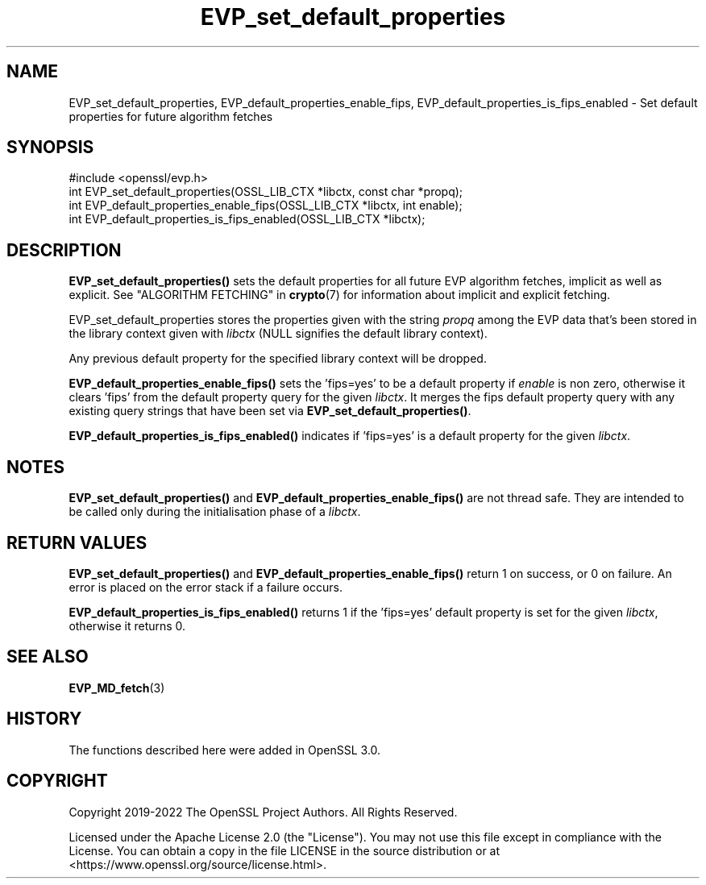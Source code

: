 .\"	$NetBSD: EVP_set_default_properties.3,v 1.6 2025/04/16 15:23:15 christos Exp $
.\"
.\" -*- mode: troff; coding: utf-8 -*-
.\" Automatically generated by Pod::Man 5.01 (Pod::Simple 3.43)
.\"
.\" Standard preamble:
.\" ========================================================================
.de Sp \" Vertical space (when we can't use .PP)
.if t .sp .5v
.if n .sp
..
.de Vb \" Begin verbatim text
.ft CW
.nf
.ne \\$1
..
.de Ve \" End verbatim text
.ft R
.fi
..
.\" \*(C` and \*(C' are quotes in nroff, nothing in troff, for use with C<>.
.ie n \{\
.    ds C` ""
.    ds C' ""
'br\}
.el\{\
.    ds C`
.    ds C'
'br\}
.\"
.\" Escape single quotes in literal strings from groff's Unicode transform.
.ie \n(.g .ds Aq \(aq
.el       .ds Aq '
.\"
.\" If the F register is >0, we'll generate index entries on stderr for
.\" titles (.TH), headers (.SH), subsections (.SS), items (.Ip), and index
.\" entries marked with X<> in POD.  Of course, you'll have to process the
.\" output yourself in some meaningful fashion.
.\"
.\" Avoid warning from groff about undefined register 'F'.
.de IX
..
.nr rF 0
.if \n(.g .if rF .nr rF 1
.if (\n(rF:(\n(.g==0)) \{\
.    if \nF \{\
.        de IX
.        tm Index:\\$1\t\\n%\t"\\$2"
..
.        if !\nF==2 \{\
.            nr % 0
.            nr F 2
.        \}
.    \}
.\}
.rr rF
.\" ========================================================================
.\"
.IX Title "EVP_set_default_properties 3"
.TH EVP_set_default_properties 3 2025-02-11 3.0.16 OpenSSL
.\" For nroff, turn off justification.  Always turn off hyphenation; it makes
.\" way too many mistakes in technical documents.
.if n .ad l
.nh
.SH NAME
EVP_set_default_properties, EVP_default_properties_enable_fips,
EVP_default_properties_is_fips_enabled
\&\- Set default properties for future algorithm fetches
.SH SYNOPSIS
.IX Header "SYNOPSIS"
.Vb 1
\& #include <openssl/evp.h>
\&
\& int EVP_set_default_properties(OSSL_LIB_CTX *libctx, const char *propq);
\& int EVP_default_properties_enable_fips(OSSL_LIB_CTX *libctx, int enable);
\& int EVP_default_properties_is_fips_enabled(OSSL_LIB_CTX *libctx);
.Ve
.SH DESCRIPTION
.IX Header "DESCRIPTION"
\&\fBEVP_set_default_properties()\fR sets the default properties for all
future EVP algorithm fetches, implicit as well as explicit. See
"ALGORITHM FETCHING" in \fBcrypto\fR\|(7) for information about implicit and explicit
fetching.
.PP
EVP_set_default_properties stores the properties given with the string
\&\fIpropq\fR among the EVP data that's been stored in the library context
given with \fIlibctx\fR (NULL signifies the default library context).
.PP
Any previous default property for the specified library context will
be dropped.
.PP
\&\fBEVP_default_properties_enable_fips()\fR sets the 'fips=yes' to be a default property
if \fIenable\fR is non zero, otherwise it clears 'fips' from the default property
query for the given \fIlibctx\fR. It merges the fips default property query with any
existing query strings that have been set via \fBEVP_set_default_properties()\fR.
.PP
\&\fBEVP_default_properties_is_fips_enabled()\fR indicates if 'fips=yes' is a default
property for the given \fIlibctx\fR.
.SH NOTES
.IX Header "NOTES"
\&\fBEVP_set_default_properties()\fR and  \fBEVP_default_properties_enable_fips()\fR are not
thread safe. They are intended to be called only during the initialisation
phase of a \fIlibctx\fR.
.SH "RETURN VALUES"
.IX Header "RETURN VALUES"
\&\fBEVP_set_default_properties()\fR and  \fBEVP_default_properties_enable_fips()\fR return 1
on success, or 0 on failure. An error is placed on the error stack if a
failure occurs.
.PP
\&\fBEVP_default_properties_is_fips_enabled()\fR returns 1 if the 'fips=yes' default
property is set for the given \fIlibctx\fR, otherwise it returns 0.
.SH "SEE ALSO"
.IX Header "SEE ALSO"
\&\fBEVP_MD_fetch\fR\|(3)
.SH HISTORY
.IX Header "HISTORY"
The functions described here were added in OpenSSL 3.0.
.SH COPYRIGHT
.IX Header "COPYRIGHT"
Copyright 2019\-2022 The OpenSSL Project Authors. All Rights Reserved.
.PP
Licensed under the Apache License 2.0 (the "License").  You may not use
this file except in compliance with the License.  You can obtain a copy
in the file LICENSE in the source distribution or at
<https://www.openssl.org/source/license.html>.
